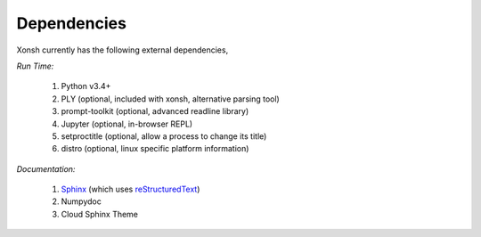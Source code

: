 Dependencies
============
Xonsh currently has the following external dependencies,

*Run Time:*

    #. Python v3.4+
    #. PLY (optional, included with xonsh, alternative parsing tool)
    #. prompt-toolkit (optional, advanced readline library)
    #. Jupyter (optional, in-browser REPL)
    #. setproctitle (optional, allow a process to change its title)
    #. distro (optional, linux specific platform information)

*Documentation:*

    #. `Sphinx <http://sphinx-doc.org/>`_ (which uses  `reStructuredText <http://sphinx-doc.org/rest.html>`_)
    #. Numpydoc
    #. Cloud Sphinx Theme
